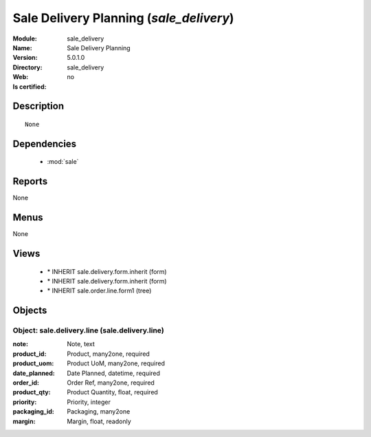 
.. module:: sale_delivery
    :synopsis: Sale Delivery Planning
    :noindex:
.. 

.. raw:: html

    <link rel="stylesheet" href="../_static/hide_objects_in_sidebar.css" type="text/css" />

Sale Delivery Planning (*sale_delivery*)
========================================
:Module: sale_delivery
:Name: Sale Delivery Planning
:Version: 5.0.1.0
:Directory: sale_delivery
:Web: 
:Is certified: no

Description
-----------

::

  None

Dependencies
------------

 * :mod:`sale`

Reports
-------

None


Menus
-------


None


Views
-----

 * \* INHERIT sale.delivery.form.inherit (form)
 * \* INHERIT sale.delivery.form.inherit (form)
 * \* INHERIT sale.order.line.form1 (tree)


Objects
-------

Object: sale.delivery.line (sale.delivery.line)
###############################################



:note: Note, text





:product_id: Product, many2one, required





:product_uom: Product UoM, many2one, required





:date_planned: Date Planned, datetime, required





:order_id: Order Ref, many2one, required





:product_qty: Product Quantity, float, required





:priority: Priority, integer





:packaging_id: Packaging, many2one





:margin: Margin, float, readonly


